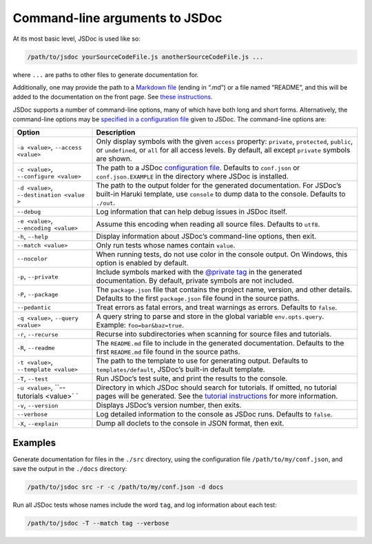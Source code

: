 Command-line arguments to JSDoc
=================================

At its most basic level, JSDoc is used like so:

.. code-block:: sh

   /path/to/jsdoc yourSourceCodeFile.js anotherSourceCodeFile.js ...

where ``...`` are paths to other files to generate documentation for.

Additionally, one may provide the path to a `Markdown
file <http://daringfireball.net/projects/markdown/>`__ (ending in “.md”)
or a file named “README”, and this will be added to the documentation on
the front page. See `these
instructions <about-including-readme.html>`__.

JSDoc supports a number of command-line options, many of which have both
long and short forms. Alternatively, the command-line options may be
`specified in a configuration file <about-configuring-jsdoc.html>`__
given to JSDoc. The command-line options are:

+-------------------------+--------------------------------------------------------+
|         Option          |                      Description                       |
+=========================+========================================================+
| ``-a <value>``,         | Only display symbols with the given                    |
| ``--access <value>``    | ``access`` property: ``private``,                      |
|                         | ``protected``, ``public``, or                          |
|                         | ``undefined``, or ``all`` for all access               |
|                         | levels. By default, all except ``private``             |
|                         | symbols are shown.                                     |
+-------------------------+--------------------------------------------------------+
| ``-c <value>``,         | The path to a JSDoc                                    |
| ``--configure <value>`` | `configuration file <about-configuring-jsdoc.html>`__. |
|                         | Defaults to ``conf.json`` or                           |
|                         | ``conf.json.EXAMPLE`` in the directory                 |
|                         | where JSDoc is installed.                              |
+-------------------------+--------------------------------------------------------+
| ``-d <value>``,         | The path to the output folder for the                  |
| ``--destination <value  | generated documentation. For JSDoc’s                   |
| >``                     | built-in Haruki template, use ``console``              |
|                         | to dump data to the console. Defaults to               |
|                         | ``./out``.                                             |
+-------------------------+--------------------------------------------------------+
| ``--debug``             | Log information that can help debug issues             |
|                         | in JSDoc itself.                                       |
+-------------------------+--------------------------------------------------------+
| ``-e <value>``,         | Assume this encoding when reading all                  |
| ``--encoding <value>``  | source files. Defaults to ``utf8``.                    |
+-------------------------+--------------------------------------------------------+
| ``-h``, ``--help``      | Display information about JSDoc’s                      |
|                         | command-line options, then exit.                       |
+-------------------------+--------------------------------------------------------+
| ``--match <value>``     | Only run tests whose names contain                     |
|                         | ``value``.                                             |
+-------------------------+--------------------------------------------------------+
| ``--nocolor``           | When running tests, do not use color in the            |
|                         | console output. On Windows, this option is             |
|                         | enabled by default.                                    |
+-------------------------+--------------------------------------------------------+
| ``-p``, ``--private``   | Include symbols marked with the                        |
|                         | `@private  tag <tags-private.html>`__ in               |
|                         | the generated documentation. By default,               |
|                         | private symbols are not included.                      |
+-------------------------+--------------------------------------------------------+
| ``-P``, ``--package``   | The ``package.json`` file that contains the            |
|                         | project name, version, and other details.              |
|                         | Defaults to the first ``package.json`` file            |
|                         | found in the source paths.                             |
+-------------------------+--------------------------------------------------------+
| ``--pedantic``          | Treat errors as fatal errors, and treat                |
|                         | warnings as errors. Defaults to ``false``.             |
+-------------------------+--------------------------------------------------------+
| ``-q <value>``,         | A query string to parse and store in the               |
| ``--query <value>``     | global variable ``env.opts.query``.                    |
|                         | Example: ``foo=bar&baz=true``.                         |
+-------------------------+--------------------------------------------------------+
| ``-r``, ``--recurse``   | Recurse into subdirectories when scanning              |
|                         | for source files and tutorials.                        |
+-------------------------+--------------------------------------------------------+
| ``-R``, ``--readme``    | The ``README.md`` file to include in the               |
|                         | generated documentation. Defaults to the               |
|                         | first ``README.md`` file found in the                  |
|                         | source paths.                                          |
+-------------------------+--------------------------------------------------------+
| ``-t <value>``,         | The path to the template to use for                    |
| ``--template <value>``  | generating output. Defaults to                         |
|                         | ``templates/default``, JSDoc’s built-in                |
|                         | default template.                                      |
+-------------------------+--------------------------------------------------------+
| ``-T``, ``--test``      | Run JSDoc’s test suite, and print the                  |
|                         | results to the console.                                |
+-------------------------+--------------------------------------------------------+
| ``-u <value>``,         | Directory in which JSDoc should search for             |
| ``--tutorials <value>`  | tutorials. If omitted, no tutorial pages               |
| `                       | will be generated. See the `tutorial                   |
|                         | instructions <about-tutorials.html>`__ for             |
|                         | more information.                                      |
+-------------------------+--------------------------------------------------------+
| ``-v``, ``--version``   | Displays JSDoc’s version number, then                  |
|                         | exits.                                                 |
+-------------------------+--------------------------------------------------------+
| ``--verbose``           | Log detailed information to the console as             |
|                         | JSDoc runs. Defaults to ``false``.                     |
+-------------------------+--------------------------------------------------------+
| ``-X``, ``--explain``   | Dump all doclets to the console in JSON                |
|                         | format, then exit.                                     |
+-------------------------+--------------------------------------------------------+

Examples
--------

Generate documentation for files in the ``./src`` directory, using the
configuration file ``/path/to/my/conf.json``, and save the output in the
``./docs`` directory:

.. code-block:: sh

   /path/to/jsdoc src -r -c /path/to/my/conf.json -d docs

Run all JSDoc tests whose names include the word ``tag``, and log
information about each test:

.. code-block:: sh

   /path/to/jsdoc -T --match tag --verbose
